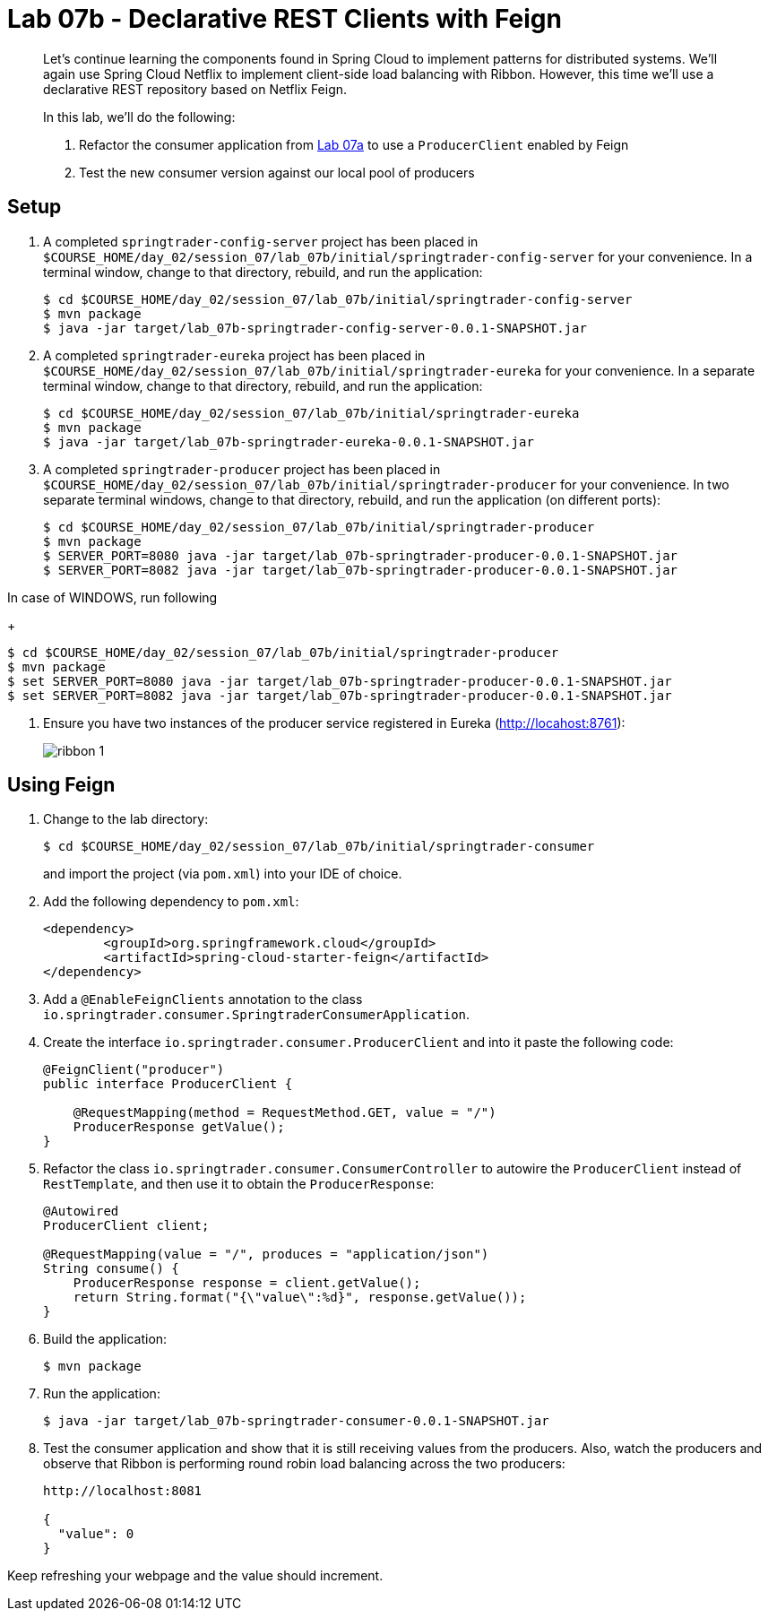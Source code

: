 = Lab 07b - Declarative REST Clients with Feign

[abstract]
--
Let's continue learning the components found in Spring Cloud to implement patterns for distributed systems.
We'll again use Spring Cloud Netflix to implement client-side load balancing with Ribbon.
However, this time we'll use a declarative REST repository based on Netflix Feign.

In this lab, we'll do the following:

. Refactor the consumer application from link:../../session_07/lab_07a/lab_07a.adoc[Lab 07a] to use a `ProducerClient` enabled by Feign
. Test the new consumer version against our local pool of producers
--

== Setup

. A completed `springtrader-config-server` project has been placed in `$COURSE_HOME/day_02/session_07/lab_07b/initial/springtrader-config-server` for your convenience.
In a terminal window, change to that directory, rebuild, and run the application:
+
----
$ cd $COURSE_HOME/day_02/session_07/lab_07b/initial/springtrader-config-server
$ mvn package
$ java -jar target/lab_07b-springtrader-config-server-0.0.1-SNAPSHOT.jar
----

. A completed `springtrader-eureka` project has been placed in `$COURSE_HOME/day_02/session_07/lab_07b/initial/springtrader-eureka` for your convenience.
In a separate terminal window, change to that directory, rebuild, and run the application:
+
----
$ cd $COURSE_HOME/day_02/session_07/lab_07b/initial/springtrader-eureka
$ mvn package
$ java -jar target/lab_07b-springtrader-eureka-0.0.1-SNAPSHOT.jar
----

. A completed `springtrader-producer` project has been placed in `$COURSE_HOME/day_02/session_07/lab_07b/initial/springtrader-producer` for your convenience.
In two separate terminal windows, change to that directory, rebuild, and run the application (on different ports):
+
----
$ cd $COURSE_HOME/day_02/session_07/lab_07b/initial/springtrader-producer
$ mvn package
$ SERVER_PORT=8080 java -jar target/lab_07b-springtrader-producer-0.0.1-SNAPSHOT.jar
$ SERVER_PORT=8082 java -jar target/lab_07b-springtrader-producer-0.0.1-SNAPSHOT.jar
----

In case of WINDOWS, run following
+
----
$ cd $COURSE_HOME/day_02/session_07/lab_07b/initial/springtrader-producer
$ mvn package
$ set SERVER_PORT=8080 java -jar target/lab_07b-springtrader-producer-0.0.1-SNAPSHOT.jar
$ set SERVER_PORT=8082 java -jar target/lab_07b-springtrader-producer-0.0.1-SNAPSHOT.jar
----

. Ensure you have two instances of the producer service registered in Eureka (http://locahost:8761):
+
image::../../../Common/images/ribbon_1.png[]

== Using Feign

. Change to the lab directory:
+
----
$ cd $COURSE_HOME/day_02/session_07/lab_07b/initial/springtrader-consumer
----
+
and import the project (via `pom.xml`) into your IDE of choice.

. Add the following dependency to `pom.xml`:
+
[source,xml]
----
<dependency>
	<groupId>org.springframework.cloud</groupId>
	<artifactId>spring-cloud-starter-feign</artifactId>
</dependency>
----

. Add a `@EnableFeignClients` annotation to the class `io.springtrader.consumer.SpringtraderConsumerApplication`.

. Create the interface `io.springtrader.consumer.ProducerClient` and into it paste the following code:
+
[source,java]
----
@FeignClient("producer")
public interface ProducerClient {

    @RequestMapping(method = RequestMethod.GET, value = "/")
    ProducerResponse getValue();
}
----

. Refactor the class `io.springtrader.consumer.ConsumerController` to autowire the `ProducerClient` instead of `RestTemplate`, and then use it to obtain the `ProducerResponse`:
+
[source,java]
----
@Autowired
ProducerClient client;

@RequestMapping(value = "/", produces = "application/json")
String consume() {
    ProducerResponse response = client.getValue();
    return String.format("{\"value\":%d}", response.getValue());
}
----

. Build the application:
+
----
$ mvn package
----

. Run the application:
+
----
$ java -jar target/lab_07b-springtrader-consumer-0.0.1-SNAPSHOT.jar
----

. Test the consumer application and show that it is still receiving values from the producers.
Also, watch the producers and observe that Ribbon is performing round robin load balancing across the two producers:
+
----
http://localhost:8081

{
  "value": 0
}
----

Keep refreshing your webpage and the value should increment.
